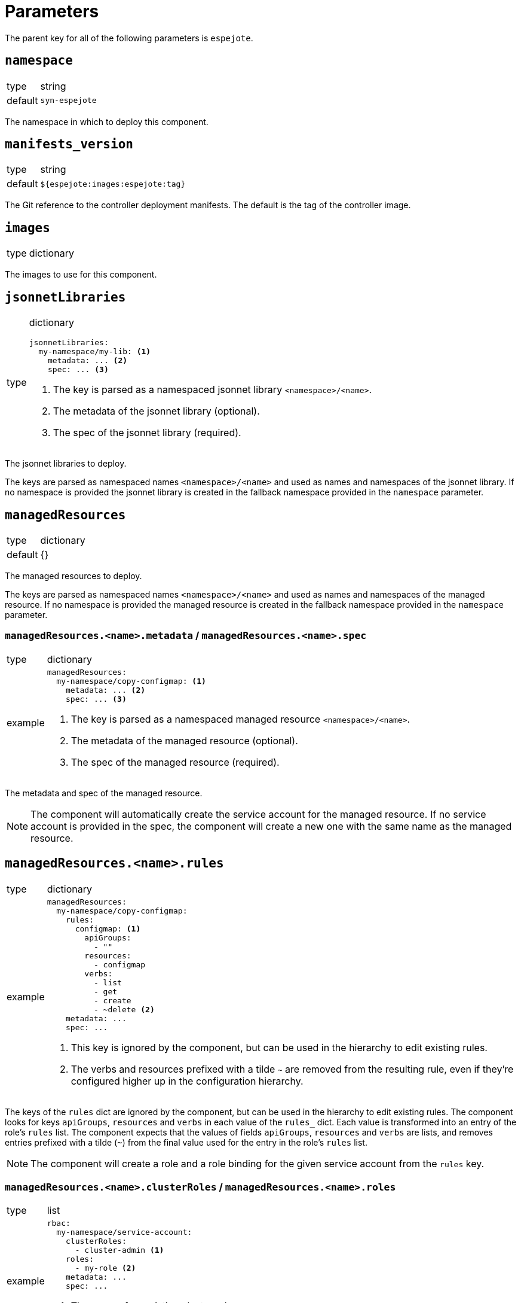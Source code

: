 = Parameters

The parent key for all of the following parameters is `espejote`.

== `namespace`

[horizontal]
type:: string
default:: `syn-espejote`

The namespace in which to deploy this component.


== `manifests_version`

[horizontal]
type:: string
default:: `${espejote:images:espejote:tag}`

The Git reference to the controller deployment manifests.
The default is the tag of the controller image.


== `images`

[horizontal]
type:: dictionary

The images to use for this component.


== `jsonnetLibraries`

[horizontal]
type:: dictionary
+
[source,yaml]
----
jsonnetLibraries:
  my-namespace/my-lib: <1>
    metadata: ... <2>
    spec: ... <3>
----
<1> The key is parsed as a namespaced jsonnet library `<namespace>/<name>`.
<2> The metadata of the jsonnet library (optional).
<3> The spec of the jsonnet library (required).

The jsonnet libraries to deploy.

The keys are parsed as namespaced names `<namespace>/<name>` and used as names and namespaces of the jsonnet library.
If no namespace is provided the jsonnet library is created in the fallback namespace provided in the `namespace` parameter.


== `managedResources`

[horizontal]
type:: dictionary
default:: {}

The managed resources to deploy.

The keys are parsed as namespaced names `<namespace>/<name>` and used as names and namespaces of the managed resource.
If no namespace is provided the managed resource is created in the fallback namespace provided in the `namespace` parameter.

=== `managedResources.<name>.metadata` / `managedResources.<name>.spec`

[horizontal]
type:: dictionary
example::
+
[source,yaml]
----
managedResources:
  my-namespace/copy-configmap: <1>
    metadata: ... <2>
    spec: ... <3>
----
<1> The key is parsed as a namespaced managed resource `<namespace>/<name>`.
<2> The metadata of the managed resource (optional).
<3> The spec of the managed resource (required).

The metadata and spec of the managed resource.

[NOTE]
====
The component will automatically create the service account for the managed resource.
If no service account is provided in the spec, the component will create a new one with the same name as the managed resource.
====

== `managedResources.<name>.rules`

[horizontal]
type:: dictionary
example::
+
[source,yaml]
----
managedResources:
  my-namespace/copy-configmap:
    rules:
      configmap: <1>
        apiGroups:
          - ""
        resources:
          - configmap
        verbs:
          - list
          - get
          - create
          - ~delete <2>
    metadata: ...
    spec: ...
----
<1> This key is ignored by the component, but can be used in the hierarchy to edit existing rules.
<2> The verbs and resources prefixed with a tilde `~` are removed from the resulting rule, even if they're configured higher up in the configuration hierarchy.

The keys of the `rules` dict are ignored by the component, but can be used in the hierarchy to edit existing rules.
The component looks for keys `apiGroups`, `resources` and `verbs` in each value of the `rules_` dict.
Each value is transformed into an entry of the role's `rules` list.
The component expects that the values of fields `apiGroups`, `resources` and `verbs` are lists, and removes entries prefixed with a tilde (`~`) from the final value used for the entry in the role's `rules` list.

[NOTE]
====
The component will create a role and a role binding for the given service account from the `rules` key.
====

=== `managedResources.<name>.clusterRoles` / `managedResources.<name>.roles`

[horizontal]
type:: list
example::
+
[source,yaml]
----
rbac:
  my-namespace/service-account:
    clusterRoles:
      - cluster-admin <1>
    roles:
      - my-role <2>
    metadata: ...
    spec: ...
----
<1> The name of an existing cluster role.
<2> The name of an existing role in the given namespace.

The `clusterRoles` and `roles` keys have the same behavior, one creates role bindings for the given roles and the other creates role bindings for the given cluster roles.


== `alerts`

[horizontal]
type:: dictionary
example::
+
[source,yaml]
----
alerts:
  BadThingsHappening:
    enabled: true
    rule:
    annotations:
      description: Bad things have been happening on {{$labels.node}} for more than 10 minutes.
      message: Bad things have been happening on {{$labels.node}} for more than 10 minutes.
      runbook_url: https://hub.syn.tools/openshift-upgrade-controller/runbooks/BadThingsHappening.html
    expr: |
      bad_thing_happening == 1
    for: 10m
    labels:
      severity: warning
----

`alerts` defines the alerts to be installed.
The dictionary key is used as the name of the alert.


=== `alerts.<name>.enabled`

[horizontal]
type:: bool

Defines whether to install the alert.


=== `alerts.<name>.rule`

[horizontal]
type:: dict

Holds the configuration of the alert rule.

See https://prometheus.io/docs/prometheus/latest/configuration/alerting_rules/[Prometheus Alerting Rules] for details.


== Example

[source,yaml]
----
managedResources:
  my-namespace/copy-configmap:
    spec:
      applyOptions:
        forceConflicts: true
      triggers:
        - interval: 10s
        - watchResource:
            apiVersion: v1
            kind: ConfigMap
            # name: my-configmap
            labelSelector:
                matchExpressions:
                - key: espejote.io/created-by
                operator: DoesNotExist
            # matchNames: []
            # ignoreNames: []
            minTimeBetweenTriggers: 10s
      context:
        - def: cm
            resource:
            apiVersion: v1
            kind: ConfigMap
            # name: my-configmap
            # matchNames: []
            # ignoreNames: []
            labelSelector:
                matchExpressions:
                - key: espejote.io/created-by
                operator: DoesNotExist
            cache: true
      template: |
        local trigger = std.extVar('trigger');
        local cm = std.extVar('context').cm;
        [
        c {
            metadata: {
            name: 'copy-of-' + c.metadata.name,
            // namespace: c.metadata.namespace,
            labels+: {
                'espejote.io/created-by': 'copy-configmap'
            }
            }
        },
        for c in cm.items
        ]
----
